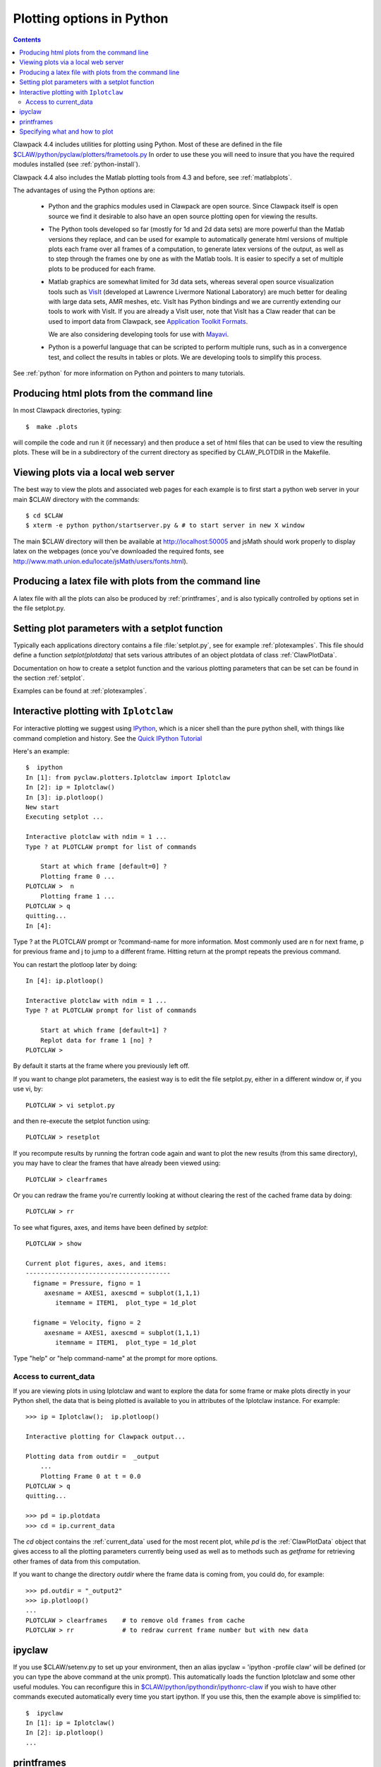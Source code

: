 
.. _plotting:

***************************************
Plotting options in Python
***************************************

.. contents::

Clawpack 4.4 includes utilities for plotting using Python.  Most of these
are defined in the file 
`$CLAW/python/pyclaw/plotters/frametools.py <claw/python/pyclaw/plotters/frametools.py>`_
In order to use these you will need to insure that you have the required
modules installed (see :ref:`python-install`).

Clawpack 4.4 also includes the Matlab plotting tools from 4.3 and before,
see :ref:`matlabplots`.

The advantages of using the Python options are:

 * Python and the graphics modules used in Clawpack are open source.  Since
   Clawpack itself is open source we find it desirable to also have an open
   source plotting open for viewing the results.

 * The Python tools developed so far (mostly for 1d and 2d data sets) are
   more powerful than the Matlab versions they replace, and can be used for
   example to automatically generate html versions of multiple plots each
   frame over all frames of a computation, to generate latex versions of the
   output, as well as to step through the frames one by one as with the
   Matlab tools.  It is easier to specify a set of multiple plots to be
   produced for each frame.

 * Matlab graphics are somewhat limited for 3d data sets, whereas several
   open source visualization tools such as `VisIt
   <https://wci.llnl.gov/codes/visit>`_ (developed at Lawrence Livermore
   National Laboratory) are much better for dealing
   with large data sets, AMR meshes, etc.  VisIt has Python bindings and 
   we are currently extending our tools to work with VisIt.  If you are
   already a VisIt user, note that VisIt has a Claw reader that can be used to
   import data from Clawpack, see `Application Toolkit Formats
   <http://www.visitusers.org/index.php?title=Detailed_list_of_file_formats_VisIt_supports#Application_Toolkit_Formats>`_.

   We are also considering developing tools for use with
   `Mayavi <http://code.enthought.com/projects/mayavi>`_.

 * Python is a powerful language that can be scripted to perform multiple
   runs, such as in a convergence test, and collect the results in tables or
   plots.  We are developing tools to simplify this process.


See :ref:`python` for more information on Python and pointers to many tutorials.

.. plotting_makeplots:

Producing html plots from the command line
==========================================


In most Clawpack directories, typing::

  $  make .plots

will compile the code and run it (if necessary) and then
produce a set of html files that can be
used to view the resulting plots.  These will be in a subdirectory
of the current directory as specified by CLAW_PLOTDIR in the Makefile.


Viewing plots via a local web server
====================================

The best way to view the plots and associated web pages for each example is
to first start a python web server in your main $CLAW directory with the
commands:: 
 
  $ cd $CLAW
  $ xterm -e python python/startserver.py & # to start server in new X window

The main $CLAW directory will then be available at http://localhost:50005
and jsMath should work properly to display latex on the webpages (once you've
downloaded the required fonts, see
`<http://www.math.union.edu/locate/jsMath/users/fonts.html>`_).  

Producing a latex file with plots from the command line
=======================================================

A latex file with all the plots can also be produced by :ref:`printframes`,
and is also typically controlled by options set in the file setplot.py.

Setting plot parameters with a setplot function
===============================================

Typically each applications directory contains a file :file:`setplot.py`, see for
example :ref:`plotexamples`.
This file should define a function `setplot(plotdata)` that sets various
attributes of an object plotdata of class :ref:`ClawPlotData`.

Documentation on how to create a setplot function and the various plotting
parameters that can be set can be found in the section :ref:`setplot`.

Examples can be found at :ref:`plotexamples`.

.. _plotting_Iplotclaw:

Interactive plotting with ``Iplotclaw``
=======================================

For interactive plotting we suggest using `IPython
<http://ipython.scipy.org/moin/>`_, which is a nicer shell
than the pure python shell, with things like command completion and history.
See the `Quick IPython Tutorial
<http://ipython.scipy.org/doc/manual/html/interactive/tutorial.html>`_


Here's an example::

    $  ipython
    In [1]: from pyclaw.plotters.Iplotclaw import Iplotclaw
    In [2]: ip = Iplotclaw() 
    In [3]: ip.plotloop()
    New start
    Executing setplot ... 

    Interactive plotclaw with ndim = 1 ... 
    Type ? at PLOTCLAW prompt for list of commands

	Start at which frame [default=0] ? 
	Plotting frame 0 ... 
    PLOTCLAW >  n
	Plotting frame 1 ... 
    PLOTCLAW > q
    quitting...
    In [4]: 

Type ? at the PLOTCLAW prompt or ?command-name for more
information.  Most commonly used are n for next frame, p for previous frame
and j to jump to a different frame.  Hitting return at the prompt repeats
the previous command.

You can restart the plotloop later by doing::

    In [4]: ip.plotloop()

    Interactive plotclaw with ndim = 1 ... 
    Type ? at PLOTCLAW prompt for list of commands

	Start at which frame [default=1] ? 
	Replot data for frame 1 [no] ? 
    PLOTCLAW > 


By default it starts at the frame where you previously left off.

If you want to change plot parameters, the easiest way is to edit the file
setplot.py, either in a different window or, if you use vi, by::

    PLOTCLAW > vi setplot.py

and then re-execute the setplot function using::

    PLOTCLAW > resetplot

If you recompute results by running the fortran code again and want to plot
the new results (from this same directory), you may have to clear the frames
that have already been viewed using::

    PLOTCLAW > clearframes

Or you can redraw the frame you're currently looking at without clearing the
rest of the cached frame data by doing::

    PLOTCLAW > rr

To see what figures, axes, and items have been defined by *setplot*::

    PLOTCLAW > show
    
    Current plot figures, axes, and items:
    ---------------------------------------
      figname = Pressure, figno = 1
         axesname = AXES1, axescmd = subplot(1,1,1)
            itemname = ITEM1,  plot_type = 1d_plot
     
      figname = Velocity, figno = 2
         axesname = AXES1, axescmd = subplot(1,1,1)
            itemname = ITEM1,  plot_type = 1d_plot
 


Type "help" or "help command-name" at the prompt for more options.

Access to current_data
----------------------

If you are viewing plots in using Iplotclaw and want to explore the data for
some frame or make plots directly in your Python shell, the data that is
being plotted is available to you in attributes of the Iplotclaw instance.
For example::

    >>> ip = Iplotclaw();  ip.plotloop()

    Interactive plotting for Clawpack output... 

    Plotting data from outdir =  _output
        ...
        Plotting Frame 0 at t = 0.0
    PLOTCLAW > q
    quitting...

    >>> pd = ip.plotdata
    >>> cd = ip.current_data

The *cd* object contains the :ref:`current_data` used for the most recent
plot, while *pd* is the :ref:`ClawPlotData` object that
gives access to all the plotting parameters currently being used as well as
to methods such as *getframe* for retrieving other frames of data from this
computation.  

If you want to change the directory *outdir* where the frame data is coming
from, you could do, for example::

    >>> pd.outdir = "_output2"
    >>> ip.plotloop()
    ...
    PLOTCLAW > clearframes    # to remove old frames from cache
    PLOTCLAW > rr             # to redraw current frame number but with new data


.. _ipyclaw:

ipyclaw
=======

If you use $CLAW/setenv.py to set up your environment,
then an alias ipyclaw = 'ipython -profile claw'
will be defined (or you can type the above command at the unix prompt).
This
automatically loads the function Iplotclaw and some other useful modules.
You can reconfigure this in `$CLAW/python/ipythondir/ipythonrc-claw <claw/python/ipythondir/ipythonrc-claw>`_ if you
wish to have other commands executed automatically every time you start
ipython.  If you use this, then the example above is simplified to::

    $  ipyclaw
    In [1]: ip = Iplotclaw()    
    In [2]: ip.plotloop()
    ...



.. _printframes:

printframes 
===========

The function pyclaw.plotters.frametools.printframes can be used to produce html and
latex versions of the plots::

   >>> from pyclaw.plotters.data import ClawPlotData
   >>> from pyclaw.plotters import frametools
   >>> plotclaw = ClawPlotData()
   >>> # set attributes as desired
   >>> frametools.printframes(plotclaw)

A convenience method of ClawPlotData is defined to apply this function,
e.g.::

   >>> plotclaw.printframes()

This function is automatically called by the "make .plots" option available
in most examples.
   

.. _plot_files:

Specifying what and how to plot
===============================

The first step in specifying how to plot is to create a :ref:`ClawPlotData`
object to hold all the data required for plotting.  This is generally done
one of two ways:

 1. In a script such as the plotclaw.py script included in most example
    directories, e.g.,  
    `<claw/examples/acoustics/1d/example1/plotclaw.py.html>`_.

 2. By creating an instance of Iplotclaw to do interactive plotting, e.g.::

       >>> ip = Iplotclaw()

    Then ip will have an attribute plotdata that is a :ref:`ClawPlotData` 
    object.  This object will have attribute setplot initialized to
    'setplot.py', indicating that other attributes should be set by
    executing the setplot function defined in the file 'setplot.py' in this
    directory.

Once you have a :ref:`ClawPlotData` object you can set various attributes to
control what is plotted.  For example,::

      >>> plotdata.plotdir = '_plots'
      >>> plotdata.setplot = 'my_setplot_file.py'

will cause hardcopy to go to subdirectory _plots of the current directory and
will cause the plotting routines to execute::

      >>> from my_setplot_file import setplot
      >>> plotdata = setplot(plotdata)

before doing the plotting.

There are many other :ref:`ClawPlotData` attributes and methods.

Most example directories contain a file setplot.py that contains a
function setplot(). This function
sets various attributes of the :ref:`ClawPlotData`
object to control what figures, axes, and items should be plotted for each
frame of the solution.

For an outline of how a typical set of plots is specified, see
:ref:`setplot`.



